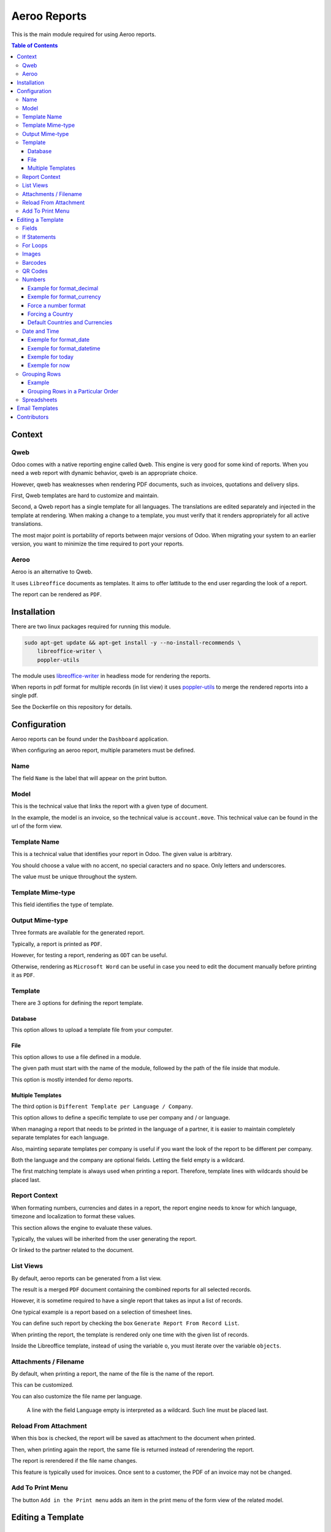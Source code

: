 =============
Aeroo Reports
=============
This is the main module required for using Aeroo reports.

.. contents:: Table of Contents

Context
=======

Qweb
----
Odoo comes with a native reporting engine called ``Qweb``.
This engine is very good for some kind of reports.
When you need a web report with dynamic behavior, qweb is an appropriate choice.

However, qweb has weaknesses when rendering PDF documents, such as invoices, quotations and delivery slips.

First, Qweb templates are hard to customize and maintain.

Second, a Qweb report has a single template for all languages.
The translations are edited separately and injected in the template at rendering.
When making a change to a template, you must verify that it renders appropriately for all active translations.

The most major point is portability of reports between major versions of Odoo.
When migrating your system to an earlier version, you want to minimize the time required to port your reports.

Aeroo
-----
Aeroo is an alternative to Qweb.

It uses ``Libreoffice`` documents as templates.
It aims to offer lattitude to the end user regarding the look of a report.

.. image:: static/description/libreoffice_invoice.png

The report can be rendered as ``PDF``.

.. image:: static/description/libreoffice_invoice_pdf.png

Installation
============
There are two linux packages required for running this module.

.. code-block:: bash

    sudo apt-get update && apt-get install -y --no-install-recommends \
        libreoffice-writer \
        poppler-utils

The module uses `libreoffice-writer <https://fr.libreoffice.org/discover/writer/>`_ in headless mode for rendering the reports.

When reports in pdf format for multiple records (in list view) it uses `poppler-utils <https://poppler.freedesktop.org>`_
to merge the rendered reports into a single pdf.

See the Dockerfile on this repository for details.

Configuration
=============
Aeroo reports can be found under the ``Dashboard`` application.

.. image:: static/description/aeroo_report_menu.png

When configuring an aeroo report, multiple parameters must be defined.

.. image:: static/description/report_form.png

Name
----
The field ``Name`` is the label that will appear on the print button.

.. image:: static/description/invoice_print_button.png

Model
-----
This is the technical value that links the report with a given type of document.

In the example, the model is an invoice, so the technical value is ``account.move``.
This technical value can be found in the url of the form view.

.. image:: static/description/invoice_url_model.png

Template Name
-------------
This is a technical value that identifies your report in Odoo.
The given value is arbitrary.

.. image:: static/description/report_technical_name.png

You should choose a value with no accent, no special caracters and no space.
Only letters and underscores.

The value must be unique throughout the system.

Template Mime-type
------------------
This field identifies the type of template.

.. image:: static/description/report_template_mime_type.png

Output Mime-type
----------------
Three formats are available for the generated report.

.. image:: static/description/report_output_mime_type.png

Typically, a report is printed as ``PDF``.

However, for testing a report, rendering as ``ODT`` can be useful.

Otherwise, rendering as ``Microsoft Word`` can be useful in case you
need to edit the document manually before printing it as ``PDF``.

Template
--------
There are 3 options for defining the report template.

.. image:: static/description/report_template_options.png

Database
~~~~~~~~
This option allows to upload a template file from your computer.

.. image:: static/description/report_template_database.png

File
~~~~
This option allows to use a file defined in a module.

.. image:: static/description/report_template_file.png

The given path must start with the name of the module,
followed by the path of the file inside that module.

This option is mostly intended for demo reports.

Multiple Templates
~~~~~~~~~~~~~~~~~~
The third option is ``Different Template per Language / Company``.

.. image:: static/description/report_template_multi.png

This option allows to define a specific template to use per company and / or language.

When managing a report that needs to be printed in the language of a partner,
it is easier to maintain completely separate templates for each language.

Also, mainting separate templates per company is useful if you want the look of the report
to be different per company.

.. image:: static/description/report_template_multi_form.png

Both the language and the company are optional fields.
Letting the field empty is a wildcard.

The first matching template is always used when printing a report.
Therefore, template lines with wildcards should be placed last.

.. image:: static/description/report_template_multi_filled.png

Report Context
--------------
When formating numbers, currencies and dates in a report, the report engine needs to know
for which language, timezone and localization to format these values.

This section allows the engine to evaluate these values.

.. image:: static/description/report_context.png

Typically, the values will be inherited from the user generating the report.

.. image:: static/description/report_context_user.png

Or linked to the partner related to the document.

.. image:: static/description/report_context_partner.png

List Views
----------
By default, aeroo reports can be generated from a list view.

.. image:: static/description/list_view_standard_report.png

The result is a merged ``PDF`` document containing the combined reports for all selected records.

.. image:: static/description/list_view_standard_report_pdf.png

However, it is sometime required to have a single report that takes as input a list of records.

One typical example is a report based on a selection of timesheet lines.

You can define such report by checking the box ``Generate Report From Record List``.

.. image:: static/description/report_from_record_list.png

When printing the report, the template is rendered only one time with the given list of records.

.. image:: static/description/list_view_report.png

.. image:: static/description/list_view_report_pdf.png

Inside the Libreoffice template, instead of using the variable ``o``, you must iterate over the variable ``objects``.

.. image:: static/description/report_from_record_list_template.png

Attachments / Filename
----------------------
By default, when printing a report, the name of the file is the name of the report.

.. image:: static/description/default_filename.png

This can be customized.

.. image:: static/description/report_attachment_filename.png

You can also customize the file name per language.

.. image:: static/description/report_attachment_filename_multi.png

..

    A line with the field Language empty is interpreted as a wildcard.
    Such line must be placed last.

Reload From Attachment
----------------------
When this box is checked, the report will be saved as attachment to the document when printed.

.. image:: static/description/report_reload_from_attachment.png

Then, when printing again the report, the same file is returned instead of rerendering the report.

The report is rerendered if the file name changes.

This feature is typically used for invoices.
Once sent to a customer, the PDF of an invoice may not be changed.

Add To Print Menu
-----------------
The button ``Add in the Print menu`` adds an item in the print menu of the form view of the related model.

.. image:: static/description/report_add_print_menu.png

.. image:: static/description/form_print_menu.png

Editing a Template
==================

Fields
------
To display the value of a field inside a template, you must insert a field of type ``Placeholder``.

.. image:: static/description/libreoffice_insert_field.png

.. image:: static/description/libreoffice_insert_field_placeholder.png

In ``Placeholder``, you can define the expression to evaluate.

.. image:: static/description/libreoffice_placeholder_filled.png

Then click on insert.

.. image:: static/description/libreoffice_placeholder_insert.png

In this example, we are printing the name of the partner related to the document.

The variable ``o`` represents the document being printed (for example, an invoice or a sales order).

If Statements
-------------
It is possible to display a section of the report based on a condition.

.. image:: static/description/libreoffice_if_statement.png

For this to work, you need to insert two fields of type ``Input Field``.

.. image:: static/description/libreoffice_insert_input_field.png

Inside ``Reference``, you can write your condition.

.. image:: static/description/libreoffice_if_statement_reference.png

The condition must be formatted like an xml node.
The attribute test contains the expression to evaluate.

..

    <if test="place_your_condition_here">

The second input field contains the end statement.

.. image:: static/description/libreoffice_if_statement_end.png

For Loops
---------
It is possible to iterate over a list of records inside a table.

.. image:: static/description/libreoffice_for_loop.png

For this to work, the beginning and ending clauses of the loop must be placed in rows of the table.
The rows containing these clauses are removed when rendering the report.

The beginning clause must contain the code of the loop.
The format is similar to ``if statements``.

.. image:: static/description/libreoffice_for_loop_reference.png

The attribute each must contain the loop.

..

    <for each="line in o.invoice_line_ids">

1. The first part ``line`` is the name of the variable for the iteratee. It can be a variable name of your choice.

2. The second part ``o.invoice_line_ids`` is the iterator.

Images
------
The engine allows to render images in reports.

To do so, you must insert a frame.

.. image:: static/description/libreoffice_insert_frame.png

In the ``Options`` tab, enter the technical value in ``Name``.

.. image:: static/description/libreoffice_frame_options.png

The technical value is:

..

    image: asimage(your_expression)

Where ``your_expression`` is the python expression to get the content of your image.

In the ``Type`` tab, make sure that your image is sized relative to the paragraph.

.. image:: static/description/libreoffice_frame_type.png

Then, you may resize the frame to get the desired width and height.

.. image:: static/description/libreoffice_image_resize.png

Barcodes
--------
Barcodes can be inserted the same way as other images.

However, the technical value is a bit different.

.. image:: static/description/libreoffice_frame_barcode_options.png

..

    image: barcode(your_barcode, barcode_type, height)

For now, the available types of barcode are:

* ean13
* code128
* code39

QR Codes
--------
QR codes can also be inserted the same way as images.

.. image:: static/description/libreoffice_writer_qrcode.png

.. image:: static/description/libreoffice_frame_qrcode_options.png

..

    image: qrcode(your_code, size='x.xin')

The parameter size must contain the desired size of the image.
It should be the same as the width and height defined on the frame.

.. image:: static/description/libreoffice_frame_qrcode_type.png

.. image:: static/description/libreoffice_writer_qrcode_rendered.png

Numbers
-------
When inserting a field that renders a number, you must use a utility function
to format the number properly.

.. image:: static/description/libreoffice_number_utilities.png

Aeroo defines 2 helpers for formatting numbers.

* format_decimal
* format_currency

Example for format_decimal
~~~~~~~~~~~~~~~~~~~~~~~~~~
This function takes a number.
It returns the amount formatted in the context of the report.

.. code-block:: python

    format_decimal(o.amount_total)

If the report is printed in Canada French, the output will look like:

.. code-block::

    1 500,00

Exemple for format_currency
~~~~~~~~~~~~~~~~~~~~~~~~~~~
This function takes a number and a currency object.
It returns the amount and currency symbol formatted in the context of the report.

.. code-block:: python

    format_currency(o.amount_total, o.currency_id)

If the report is printed in Canada French, the output will look like:

.. code-block::

    1 500,00 $US


Force a number format
~~~~~~~~~~~~~~~~~~~~~
Both format_decimal and format_currency functions accept an optional `amount_format` parameter.

This parameter accepts a number format using the variables documented on the babel website:

http://babel.pocoo.org/en/latest/numbers.html#pattern-syntax

Forcing a Country
~~~~~~~~~~~~~~~~~
Languages in Odoo are very complex to maintain.
For example, having all ``en_CA``, ``en_US``, ``fr_CA``, ``fr_FR`` loaded in Odoo would lead to a lot of maintainance effort.

Depending on the country, the amount in currency should be formatted differently:

* If you have a customer in United-States, he might expect the default ``$`` symbol to represent ``USD``, and ``CA$`` to represent ``CAD``.
* If your customer is in Canada, he might however expect ``$`` to represent ``CAD``, and ``US$`` to represent ``USD``.

Aeroo mitigates this issue by combining the contextual Odoo language and country together.

If your Odoo language is ``fr_FR`` and your country is Canada, you get the locale ``fr_CA``.

To use this feature, you may call the ``format_currency`` with an optional ``country`` parameter.

.. code-block:: python

    format_currency(o.amount_total, o.currency_id, country=o.partner_id.country_id)


Default Countries and Currencies
~~~~~~~~~~~~~~~~~~~~~~~~~~~~~~~~
Since version ``2.2.0`` of ``report_aeroo``, it is possible to define a default country and currency on the report.

.. image:: static/description/report_context_country_and_currency.png

These fields are evaluated at rendering, like ``Language Evaluation`` and ``Company Evaluation``.

The values are used by default in the ``format_currency`` function.
Therefore, in your template, each time you need to show an amount in currency, you only need to pass the amount as parameter:

.. code-block:: python

    format_currency(o.amount_total)

Suppose the language is evaluated to ``fr_FR``, the country is ``Canada`` and the currency is ``USD``,
you would get an amount format as follow:

.. code-block::

    1 500,00 $US

Date and Time
-------------
Similarly to numbers, you can format a date field.

.. image:: static/description/libreoffice_date_field.png

Aeroo defines the following helpers for formatting dates and time.

* format_date
* format_datetime
* today
* now

The variables that you can use in these functions are documented on the babel website:

http://babel.pocoo.org/en/latest/dates.html#date-fields

Exemple for format_date
~~~~~~~~~~~~~~~~~~~~~~~
This function formats a date object into a string.

.. code-block:: python

    format_date(o.date_invoice, 'dd MMMM yyyy')

If the report is printed in French, the output will look like:

.. code-block::

    06 avril 2018

Exemple for format_datetime
~~~~~~~~~~~~~~~~~~~~~~~~~~~
This function formats a datetime object into a string.

.. code-block:: python

    format_datetime(o.confirmation_date, 'dd MMMM yyyy hh:mm a')

If the report is printed in French, the output will look like:

.. code-block::

    6 avril 2018 10:34 AM

Exemple for today
~~~~~~~~~~~~~~~~~
The function ``today`` is the same as ``format_date``, but with the current date in the user's timezone.

.. code-block:: python

    today('dd MMMM yyyy')

Suppose we are on the 6 of April 2018 and the report is printed in French, the output will look like:

.. code-block::

    06 avril 2018

Exemple for now
~~~~~~~~~~~~~~~
The function ``now`` is the same as ``format_datetime``, but with the current time in the user's timezone.

.. code-block:: python

    now('dd MMMM yyyy hh:mm a')

Suppose we are on the 6 of April 2018, 10:34 AM and the report is printed in French, the output will look like:

.. code-block::

    06 avril 2018 10:34 AM

Grouping Rows
-------------
It is possible to group rows to display in a table.

In the following example, the invoice lines are grouped by per product category:

.. code-block:: xml

    <for each="(month, lines) in group_by(objects, lambda line: (line.date).replace(day=1))">

Each tuple contains:

1. The groupment key
2. The records matching this groupment key

Example
~~~~~~~
Here is a preview on how to organize the for/each statements in your libreoffice template.

.. image:: static/description/libreoffice_group_by.png

In this example, we define two nested ``For Each`` loops.

The outer loop groups the records by month.

Inside the outer loop, the month is printed in one line, followed by one line
per record for this month.

Grouping Rows in a Particular Order
~~~~~~~~~~~~~~~~~~~~~~~~~~~~~~~~~~~
By default, the groupment keys are sorted in natural order.
If the groupment key is a string, it will be sorted alphabetically.

Usually, we will require to sort the grouped records by some criteria.
This can be done using the argument ``sort`` of the ``group_by`` function.

The ``sort`` argument expects a function.
This function takes as argument the groupment key.

In the following example, the groupment keys (the products) are sorted by their ``Display Name``.

.. code-block:: xml

    <for each="(product, lines) in group_by(objects, lambda line: line.product_id, lambda product: product.display_name)">

Spreadsheets
------------
The module allows to use a spreadsheet (ods) as template.

.. image:: static/description/report_ods.png

In a spreadsheet, you must insert hyperlinks in order to display data dynamically.

Go to: Insert -> Hyperlink, then in the field URL, write python://your-python-expression

.. image:: static/description/libreoffice_calc_insert_link.png

.. image:: static/description/libreoffice_calc_insert_link_2.png

Here is an example for a list of partner names and emails.

.. image:: static/description/libreoffice_calc_with_links.png

When rendered the report looks like this.

.. image:: static/description/report_ods_rendered.png

Email Templates
===============
The module adds an easy way to attach reports to an email template.

.. image:: static/description/email_template_form.png

The difference between this feature and a report attachment from `Advanced Settings / Optional report to print and attach` is:

1. You may attach more than one aeroo reports.
2. You do not need to redefine the name of the attachment in the email template.
   The attachment name will be the one defined on the report.

Contributors
============
* Alistek
* Savoir-faire Linux
* Numigi (tm) and all its contributors (https://bit.ly/numigiens)
